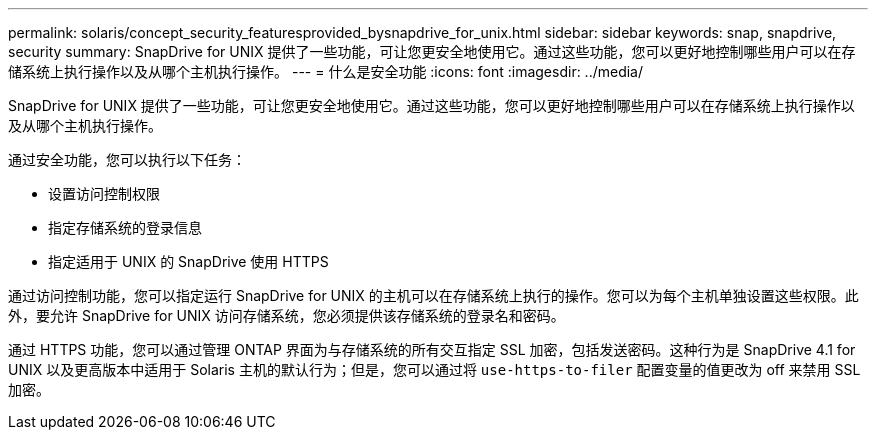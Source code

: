 ---
permalink: solaris/concept_security_featuresprovided_bysnapdrive_for_unix.html 
sidebar: sidebar 
keywords: snap, snapdrive, security 
summary: SnapDrive for UNIX 提供了一些功能，可让您更安全地使用它。通过这些功能，您可以更好地控制哪些用户可以在存储系统上执行操作以及从哪个主机执行操作。 
---
= 什么是安全功能
:icons: font
:imagesdir: ../media/


[role="lead"]
SnapDrive for UNIX 提供了一些功能，可让您更安全地使用它。通过这些功能，您可以更好地控制哪些用户可以在存储系统上执行操作以及从哪个主机执行操作。

通过安全功能，您可以执行以下任务：

* 设置访问控制权限
* 指定存储系统的登录信息
* 指定适用于 UNIX 的 SnapDrive 使用 HTTPS


通过访问控制功能，您可以指定运行 SnapDrive for UNIX 的主机可以在存储系统上执行的操作。您可以为每个主机单独设置这些权限。此外，要允许 SnapDrive for UNIX 访问存储系统，您必须提供该存储系统的登录名和密码。

通过 HTTPS 功能，您可以通过管理 ONTAP 界面为与存储系统的所有交互指定 SSL 加密，包括发送密码。这种行为是 SnapDrive 4.1 for UNIX 以及更高版本中适用于 Solaris 主机的默认行为；但是，您可以通过将 `use-https-to-filer` 配置变量的值更改为 off 来禁用 SSL 加密。
